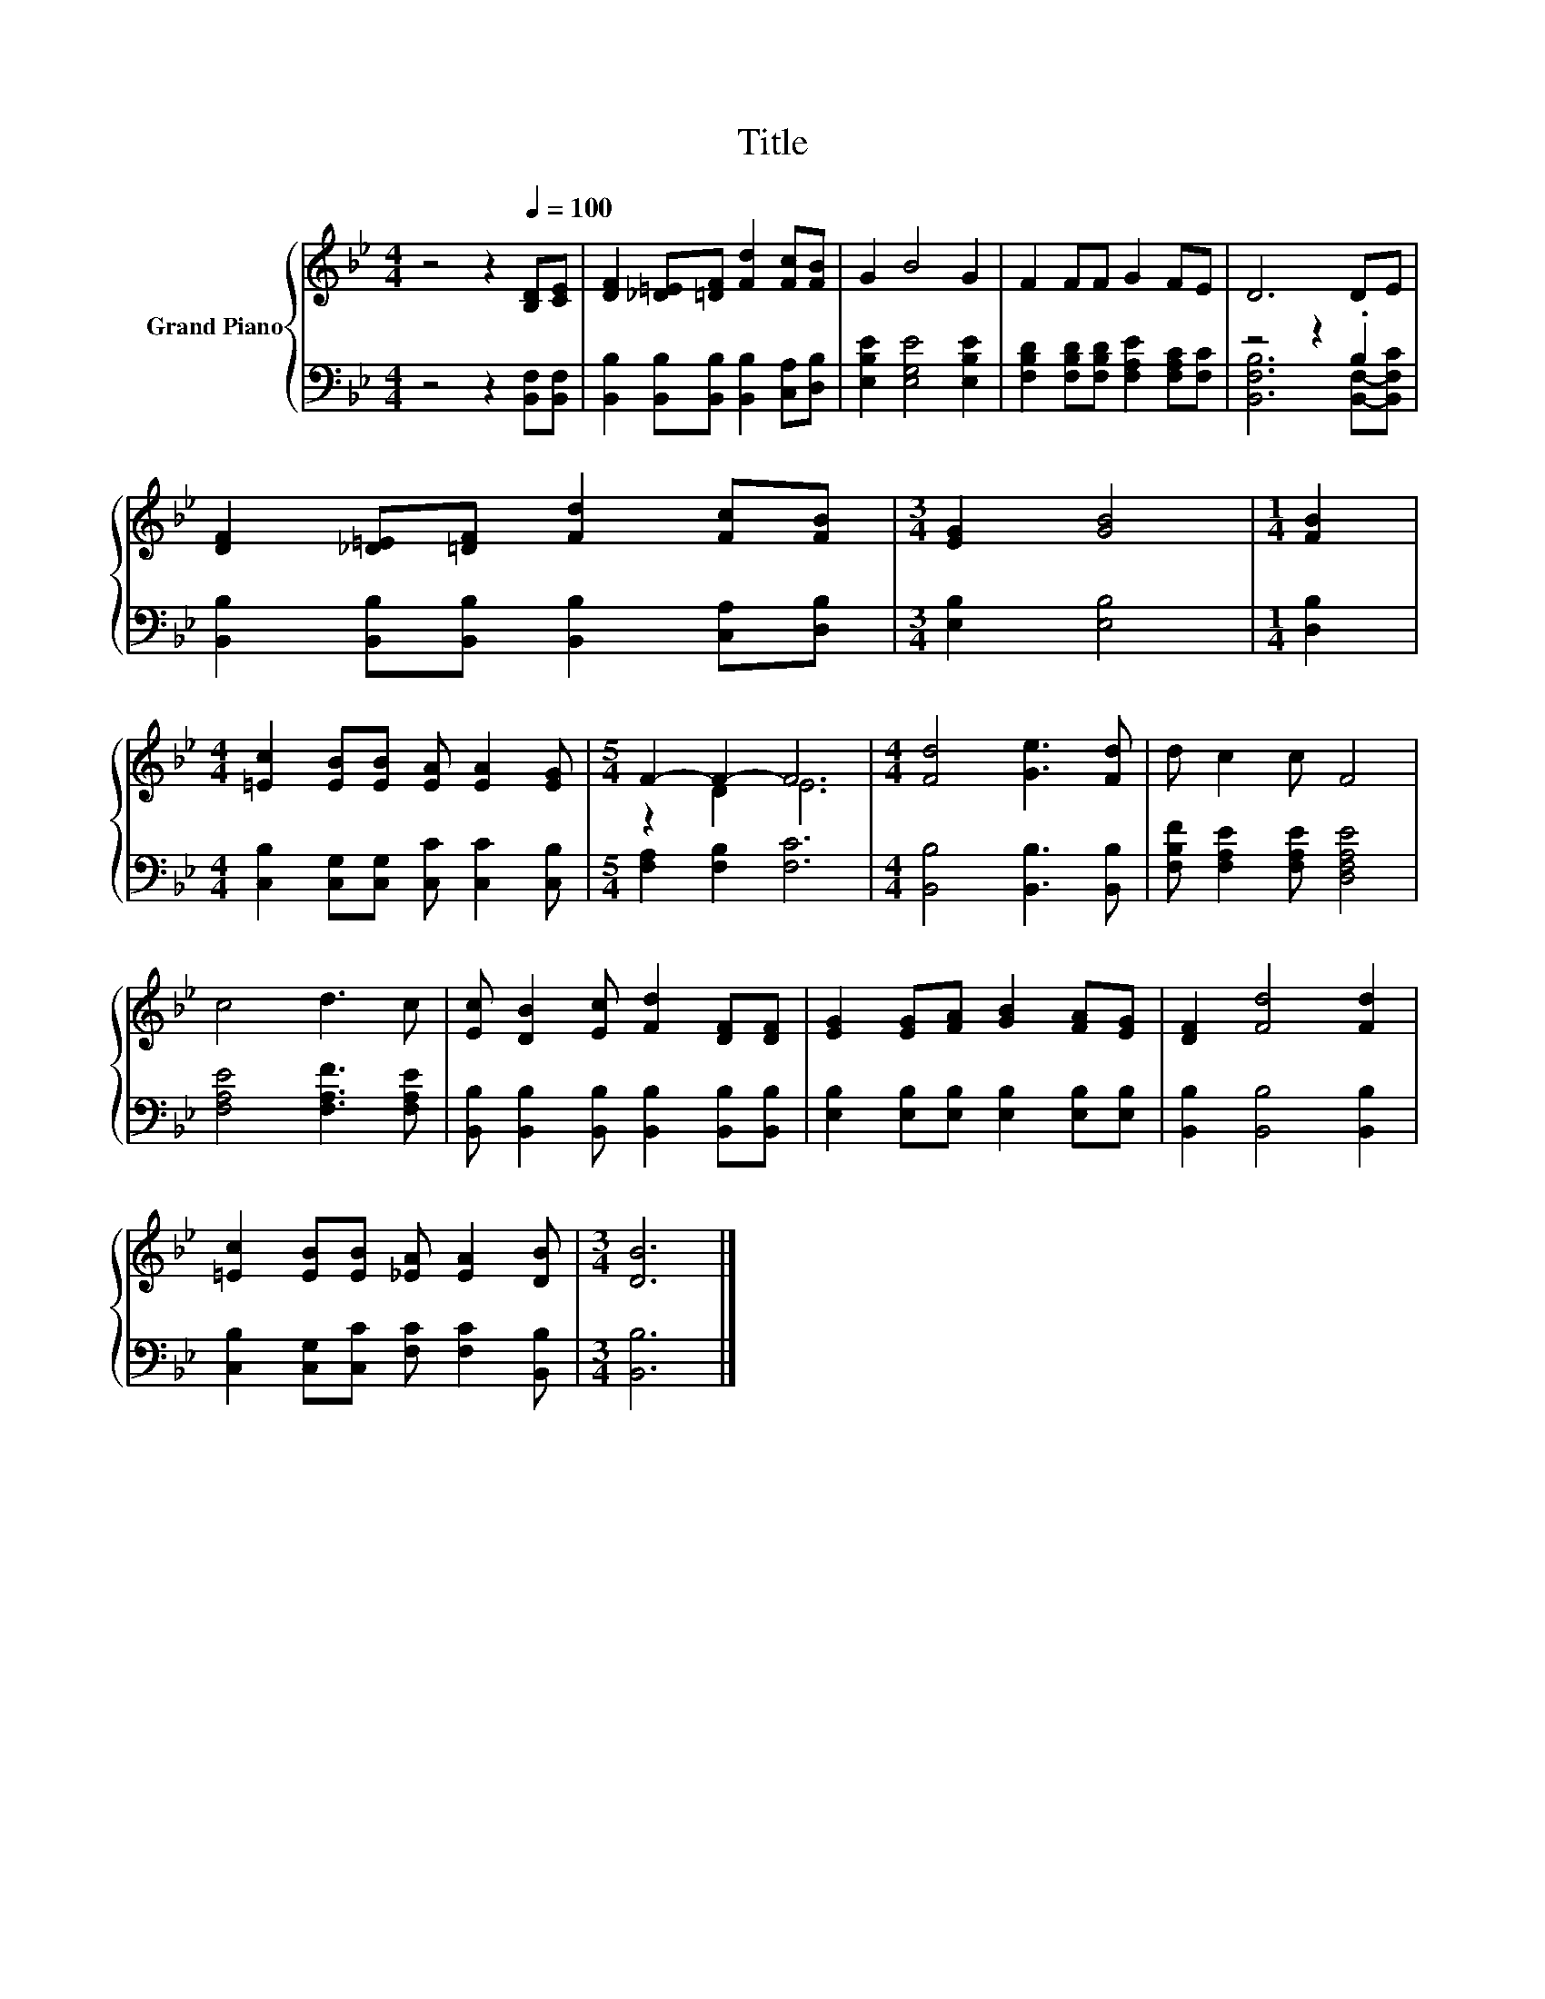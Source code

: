 X:1
T:Title
%%score { ( 1 4 ) | ( 2 3 ) }
L:1/8
M:4/4
K:Bb
V:1 treble nm="Grand Piano"
V:4 treble 
V:2 bass 
V:3 bass 
V:1
 z4 z2[Q:1/4=100] [B,D][CE] | [DF]2 [_D=E][=DF] [Fd]2 [Fc][FB] | G2 B4 G2 | F2 FF G2 FE | D6 DE | %5
 [DF]2 [_D=E][=DF] [Fd]2 [Fc][FB] |[M:3/4] [EG]2 [GB]4 |[M:1/4] [FB]2 | %8
[M:4/4] [=Ec]2 [EB][EB] [EA] [EA]2 [EG] |[M:5/4] F2- F2- F6 |[M:4/4] [Fd]4 [Ge]3 [Fd] | d c2 c F4 | %12
 c4 d3 c | [Ec] [DB]2 [Ec] [Fd]2 [DF][DF] | [EG]2 [EG][FA] [GB]2 [FA][EG] | [DF]2 [Fd]4 [Fd]2 | %16
 [=Ec]2 [EB][EB] [_EA] [EA]2 [DB] |[M:3/4] [DB]6 |] %18
V:2
 z4 z2 [B,,F,][B,,F,] | [B,,B,]2 [B,,B,][B,,B,] [B,,B,]2 [C,A,][D,B,] | %2
 [E,B,E]2 [E,G,E]4 [E,B,E]2 | [F,B,D]2 [F,B,D][F,B,D] [F,A,E]2 [F,A,C][F,C] | z4 z2 .B,2 | %5
 [B,,B,]2 [B,,B,][B,,B,] [B,,B,]2 [C,A,][D,B,] |[M:3/4] [E,B,]2 [E,B,]4 |[M:1/4] [D,B,]2 | %8
[M:4/4] [C,B,]2 [C,G,][C,G,] [C,C] [C,C]2 [C,B,] |[M:5/4] [F,A,]2 [F,B,]2 [F,C]6 | %10
[M:4/4] [B,,B,]4 [B,,B,]3 [B,,B,] | [F,B,F] [F,A,E]2 [F,A,E] [D,F,A,E]4 | %12
 [F,A,E]4 [F,A,F]3 [F,A,E] | [B,,B,] [B,,B,]2 [B,,B,] [B,,B,]2 [B,,B,][B,,B,] | %14
 [E,B,]2 [E,B,][E,B,] [E,B,]2 [E,B,][E,B,] | [B,,B,]2 [B,,B,]4 [B,,B,]2 | %16
 [C,B,]2 [C,G,][C,C] [F,C] [F,C]2 [B,,B,] |[M:3/4] [B,,B,]6 |] %18
V:3
 x8 | x8 | x8 | x8 | [B,,F,B,]6 [B,,F,]-[B,,F,C] | x8 |[M:3/4] x6 |[M:1/4] x2 |[M:4/4] x8 | %9
[M:5/4] x10 |[M:4/4] x8 | x8 | x8 | x8 | x8 | x8 | x8 |[M:3/4] x6 |] %18
V:4
 x8 | x8 | x8 | x8 | x8 | x8 |[M:3/4] x6 |[M:1/4] x2 |[M:4/4] x8 |[M:5/4] z2 D2 E6 |[M:4/4] x8 | %11
 x8 | x8 | x8 | x8 | x8 | x8 |[M:3/4] x6 |] %18

